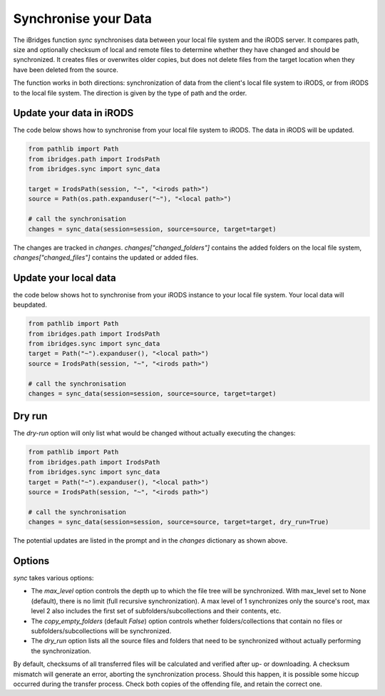 Synchronise your Data
=====================

The iBridges function `sync` synchronises data between your local file system and the iRODS server.
It compares path, size and optionally checksum of local and remote files to determine whether they have changed and should be synchronized. It creates files or overwrites older copies, but does not delete files from the target location when they have been deleted from the source.

The function works in both directions: synchronization of data from the client's local file system to iRODS, or from iRODS to the local file system. The direction is given by the type of path and the order.

Update your data in iRODS
-------------------------

The code below shows how to synchronise from your local file system to iRODS. The data in iRODS will be updated. 

.. code-block:: python

    from pathlib import Path
    from ibridges.path import IrodsPath
    from ibridges.sync import sync_data

    target = IrodsPath(session, "~", "<irods path>")
    source = Path(os.path.expanduser("~"), "<local path>")

    # call the synchronisation
    changes = sync_data(session=session, source=source, target=target)

The changes are tracked in `changes`. `changes["changed_folders"]` contains the added folders on 
the local file system, `changes["changed_files"]` contains the updated or added  files.

Update your local data
----------------------

the code below shows hot to synchronise from your iRODS instance to your local file system. Your local data will beupdated.

.. code-block:: python

    from pathlib import Path
    from ibridges.path import IrodsPath
    from ibridges.sync import sync_data
    target = Path("~").expanduser(), "<local path>")
    source = IrodsPath(session, "~", "<irods path>")

    # call the synchronisation
    changes = sync_data(session=session, source=source, target=target)

Dry run
-------

The `dry-run` option will only list what would be changed without actually executing the changes:

.. code-block:: python

    from pathlib import Path
    from ibridges.path import IrodsPath
    from ibridges.sync import sync_data
    target = Path("~").expanduser(), "<local path>")
    source = IrodsPath(session, "~", "<irods path>")

    # call the synchronisation
    changes = sync_data(session=session, source=source, target=target, dry_run=True)

The potential updates are listed in the prompt and in the `changes` dictionary as shown above.

Options
-------

`sync` takes various options:

- The `max_level` option controls the depth up to which the file tree will be synchronized. With max_level set to None (default), there is no limit (full recursive synchronization). A max level of 1 synchronizes only the source's root, max level 2 also includes the first set of subfolders/subcollections and their contents, etc.

- The `copy_empty_folders` (default `False`) option controls whether folders/collections that contain no files or subfolders/subcollections will be synchronized.

- The `dry_run` option lists all the source files and folders that need to be synchronized without actually performing the synchronization.

By default, checksums of all transferred files will be calculated and verified after up- or downloading. A checksum mismatch will generate an error, aborting the synchronization process. Should this happen, it is possible some hiccup occurred during the transfer process. Check both copies of the offending file, and retain the correct one.
